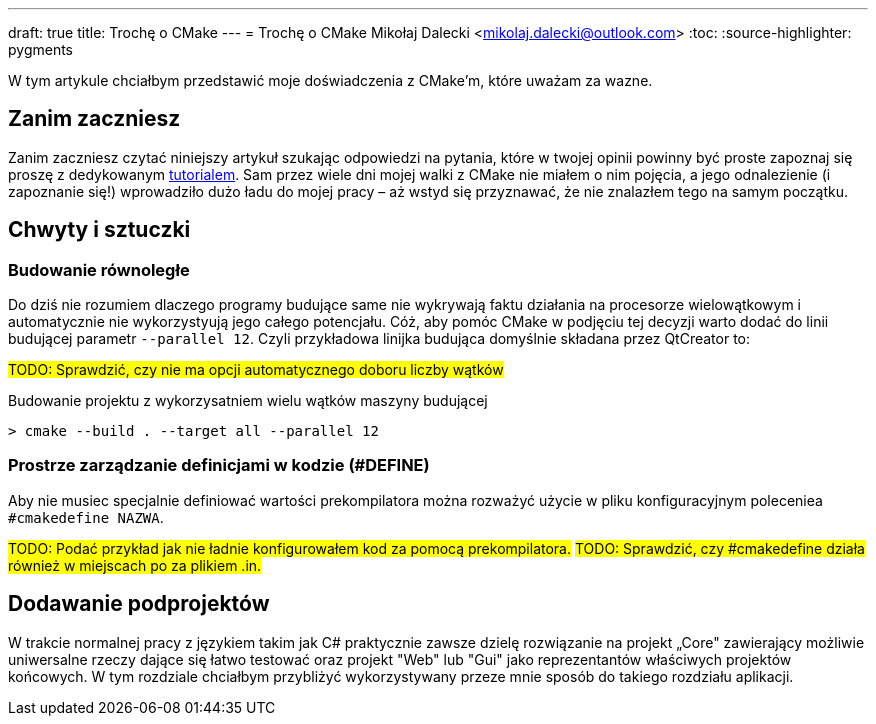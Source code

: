 ---
draft: true
title: Trochę o CMake
---
= Trochę o CMake
Mikołaj Dalecki <mikolaj.dalecki@outlook.com>
:toc:
:source-highlighter: pygments

[.lead]
W tym artykule chciałbym przedstawić moje doświadczenia z CMake'm, które uważam za wazne. 

== Zanim zaczniesz
Zanim zaczniesz czytać niniejszy artykuł szukając odpowiedzi na pytania, które w twojej opinii powinny być proste zapoznaj się proszę z dedykowanym https://cmake.org/cmake/help/latest/guide/tutorial/index.html[tutorialem].
Sam przez wiele dni mojej walki z CMake nie miałem o nim pojęcia, a jego odnalezienie (i zapoznanie się!) wprowadziło dużo ładu do mojej pracy – aż wstyd się przyznawać, że nie znalazłem tego na samym początku.

== Chwyty i sztuczki
=== Budowanie równoległe
Do dziś nie rozumiem dlaczego programy budujące same nie wykrywają faktu działania na procesorze wielowątkowym i automatycznie nie wykorzystyują jego całego potencjału. 
Cóż, aby pomóc CMake w podjęciu tej decyzji warto dodać do linii budującej parametr `--parallel 12`. 
Czyli przykładowa linijka budująca domyślnie składana przez QtCreator to: 

#TODO: Sprawdzić, czy nie ma opcji automatycznego doboru liczby wątków#

[source,shell]
.Budowanie projektu z wykorzysatniem wielu wątków maszyny budującej
----
> cmake --build . --target all --parallel 12
----

=== Prostrze zarządzanie definicjami w kodzie (#DEFINE)
Aby nie musiec specjalnie definiować wartości prekompilatora można rozważyć użycie w pliku konfiguracyjnym poleceniea `#cmakedefine NAZWA`. 

#TODO: Podać przykład jak nie ładnie konfigurowałem kod za pomocą prekompilatora.#
#TODO: Sprawdzić, czy #cmakedefine działa również w miejscach po za plikiem .in.#

== Dodawanie podprojektów
W trakcie normalnej pracy z językiem takim jak C# praktycznie zawsze dzielę rozwiązanie na projekt „Core" zawierający możliwie uniwersalne rzeczy dające się łatwo testować oraz projekt "Web" lub "Gui" jako reprezentantów właściwych projektów końcowych. 
W tym rozdziale chciałbym przybliżyć wykorzystywany przeze mnie sposób do takiego rozdziału aplikacji.
